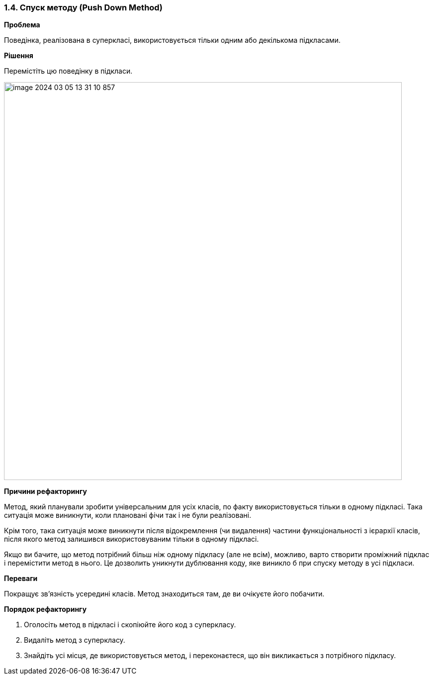 === 1.4. Спуск методу (Push Down Method)

*Проблема*

Поведінка, реалізована в суперкласі, використовується тільки одним або декількома підкласами.

*Рішення*

Перемістіть цю поведінку в підкласи.

image::image-2024-03-05-13-31-10-857.png[width=800]

*Причини рефакторингу*

Метод, який планували зробити універсальним для усіх класів, по факту використовується тільки в одному підкласі. Така ситуація може виникнути, коли плановані фічи так і не були реалізовані.

Крім того, така ситуація може виникнути після відокремлення (чи видалення) частини функціональності з ієрархії класів, після якого метод залишився використовуваним тільки в одному підкласі.

Якщо ви бачите, що метод потрібний більш ніж одному підкласу (але не всім), можливо, варто створити проміжний підклас і перемістити метод в нього. Це дозволить уникнути дублювання коду, яке виникло б при спуску методу в усі підкласи.

*Переваги*

Покращує зв’язність усередині класів. Метод знаходиться там, де ви очікуєте його побачити.

*Порядок рефакторингу*

. Оголосіть метод в підкласі і скопіюйте його код з суперкласу.

. Видаліть метод з суперкласу.

. Знайдіть усі місця, де використовується метод, і переконаєтеся, що він викликається з потрібного підкласу.